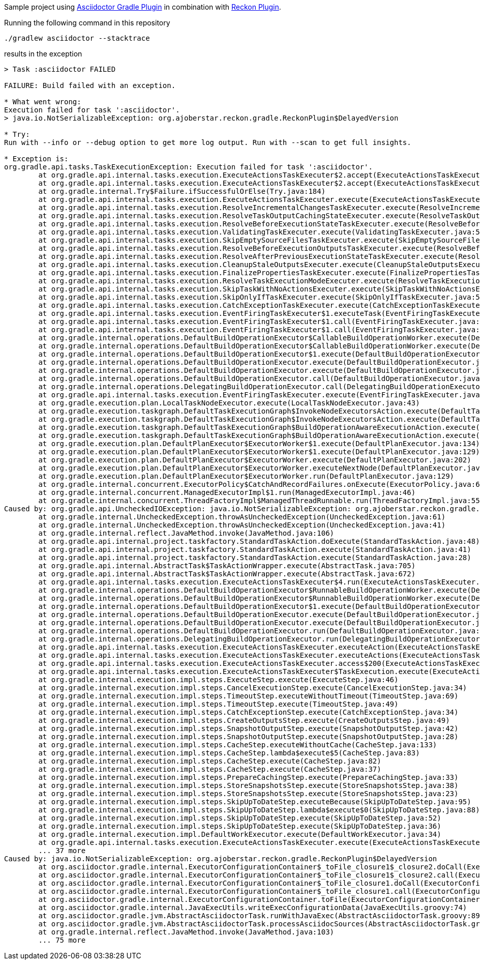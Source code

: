 Sample project using https://github.com/asciidoctor/asciidoctor-gradle-plugin[Asciidoctor Gradle Plugin] in combination with https://github.com/ajoberstar/reckon[Reckon Plugin].

Running the following command in this repository

[source,shell]
----
./gradlew asciidoctor --stacktrace
----

results in the exception

[source,java]
----
> Task :asciidoctor FAILED

FAILURE: Build failed with an exception.

* What went wrong:
Execution failed for task ':asciidoctor'.
> java.io.NotSerializableException: org.ajoberstar.reckon.gradle.ReckonPlugin$DelayedVersion

* Try:
Run with --info or --debug option to get more log output. Run with --scan to get full insights.

* Exception is:
org.gradle.api.tasks.TaskExecutionException: Execution failed for task ':asciidoctor'.
        at org.gradle.api.internal.tasks.execution.ExecuteActionsTaskExecuter$2.accept(ExecuteActionsTaskExecuter.java:121)
        at org.gradle.api.internal.tasks.execution.ExecuteActionsTaskExecuter$2.accept(ExecuteActionsTaskExecuter.java:117)
        at org.gradle.internal.Try$Failure.ifSuccessfulOrElse(Try.java:184)
        at org.gradle.api.internal.tasks.execution.ExecuteActionsTaskExecuter.execute(ExecuteActionsTaskExecuter.java:110)
        at org.gradle.api.internal.tasks.execution.ResolveIncrementalChangesTaskExecuter.execute(ResolveIncrementalChangesTaskExecuter.java:84)
        at org.gradle.api.internal.tasks.execution.ResolveTaskOutputCachingStateExecuter.execute(ResolveTaskOutputCachingStateExecuter.java:91)
        at org.gradle.api.internal.tasks.execution.ResolveBeforeExecutionStateTaskExecuter.execute(ResolveBeforeExecutionStateTaskExecuter.java:74)
        at org.gradle.api.internal.tasks.execution.ValidatingTaskExecuter.execute(ValidatingTaskExecuter.java:58)
        at org.gradle.api.internal.tasks.execution.SkipEmptySourceFilesTaskExecuter.execute(SkipEmptySourceFilesTaskExecuter.java:109)
        at org.gradle.api.internal.tasks.execution.ResolveBeforeExecutionOutputsTaskExecuter.execute(ResolveBeforeExecutionOutputsTaskExecuter.java:67)
        at org.gradle.api.internal.tasks.execution.ResolveAfterPreviousExecutionStateTaskExecuter.execute(ResolveAfterPreviousExecutionStateTaskExecuter.java:46)
        at org.gradle.api.internal.tasks.execution.CleanupStaleOutputsExecuter.execute(CleanupStaleOutputsExecuter.java:93)
        at org.gradle.api.internal.tasks.execution.FinalizePropertiesTaskExecuter.execute(FinalizePropertiesTaskExecuter.java:45)
        at org.gradle.api.internal.tasks.execution.ResolveTaskExecutionModeExecuter.execute(ResolveTaskExecutionModeExecuter.java:94)
        at org.gradle.api.internal.tasks.execution.SkipTaskWithNoActionsExecuter.execute(SkipTaskWithNoActionsExecuter.java:57)
        at org.gradle.api.internal.tasks.execution.SkipOnlyIfTaskExecuter.execute(SkipOnlyIfTaskExecuter.java:56)
        at org.gradle.api.internal.tasks.execution.CatchExceptionTaskExecuter.execute(CatchExceptionTaskExecuter.java:36)
        at org.gradle.api.internal.tasks.execution.EventFiringTaskExecuter$1.executeTask(EventFiringTaskExecuter.java:63)
        at org.gradle.api.internal.tasks.execution.EventFiringTaskExecuter$1.call(EventFiringTaskExecuter.java:49)
        at org.gradle.api.internal.tasks.execution.EventFiringTaskExecuter$1.call(EventFiringTaskExecuter.java:46)
        at org.gradle.internal.operations.DefaultBuildOperationExecutor$CallableBuildOperationWorker.execute(DefaultBuildOperationExecutor.java:416)
        at org.gradle.internal.operations.DefaultBuildOperationExecutor$CallableBuildOperationWorker.execute(DefaultBuildOperationExecutor.java:406)
        at org.gradle.internal.operations.DefaultBuildOperationExecutor$1.execute(DefaultBuildOperationExecutor.java:165)
        at org.gradle.internal.operations.DefaultBuildOperationExecutor.execute(DefaultBuildOperationExecutor.java:250)
        at org.gradle.internal.operations.DefaultBuildOperationExecutor.execute(DefaultBuildOperationExecutor.java:158)
        at org.gradle.internal.operations.DefaultBuildOperationExecutor.call(DefaultBuildOperationExecutor.java:102)
        at org.gradle.internal.operations.DelegatingBuildOperationExecutor.call(DelegatingBuildOperationExecutor.java:36)
        at org.gradle.api.internal.tasks.execution.EventFiringTaskExecuter.execute(EventFiringTaskExecuter.java:46)
        at org.gradle.execution.plan.LocalTaskNodeExecutor.execute(LocalTaskNodeExecutor.java:43)
        at org.gradle.execution.taskgraph.DefaultTaskExecutionGraph$InvokeNodeExecutorsAction.execute(DefaultTaskExecutionGraph.java:355)
        at org.gradle.execution.taskgraph.DefaultTaskExecutionGraph$InvokeNodeExecutorsAction.execute(DefaultTaskExecutionGraph.java:343)
        at org.gradle.execution.taskgraph.DefaultTaskExecutionGraph$BuildOperationAwareExecutionAction.execute(DefaultTaskExecutionGraph.java:336)
        at org.gradle.execution.taskgraph.DefaultTaskExecutionGraph$BuildOperationAwareExecutionAction.execute(DefaultTaskExecutionGraph.java:322)
        at org.gradle.execution.plan.DefaultPlanExecutor$ExecutorWorker$1.execute(DefaultPlanExecutor.java:134)
        at org.gradle.execution.plan.DefaultPlanExecutor$ExecutorWorker$1.execute(DefaultPlanExecutor.java:129)
        at org.gradle.execution.plan.DefaultPlanExecutor$ExecutorWorker.execute(DefaultPlanExecutor.java:202)
        at org.gradle.execution.plan.DefaultPlanExecutor$ExecutorWorker.executeNextNode(DefaultPlanExecutor.java:193)
        at org.gradle.execution.plan.DefaultPlanExecutor$ExecutorWorker.run(DefaultPlanExecutor.java:129)
        at org.gradle.internal.concurrent.ExecutorPolicy$CatchAndRecordFailures.onExecute(ExecutorPolicy.java:63)
        at org.gradle.internal.concurrent.ManagedExecutorImpl$1.run(ManagedExecutorImpl.java:46)
        at org.gradle.internal.concurrent.ThreadFactoryImpl$ManagedThreadRunnable.run(ThreadFactoryImpl.java:55)
Caused by: org.gradle.api.UncheckedIOException: java.io.NotSerializableException: org.ajoberstar.reckon.gradle.ReckonPlugin$DelayedVersion
        at org.gradle.internal.UncheckedException.throwAsUncheckedException(UncheckedException.java:61)
        at org.gradle.internal.UncheckedException.throwAsUncheckedException(UncheckedException.java:41)
        at org.gradle.internal.reflect.JavaMethod.invoke(JavaMethod.java:106)
        at org.gradle.api.internal.project.taskfactory.StandardTaskAction.doExecute(StandardTaskAction.java:48)
        at org.gradle.api.internal.project.taskfactory.StandardTaskAction.execute(StandardTaskAction.java:41)
        at org.gradle.api.internal.project.taskfactory.StandardTaskAction.execute(StandardTaskAction.java:28)
        at org.gradle.api.internal.AbstractTask$TaskActionWrapper.execute(AbstractTask.java:705)
        at org.gradle.api.internal.AbstractTask$TaskActionWrapper.execute(AbstractTask.java:672)
        at org.gradle.api.internal.tasks.execution.ExecuteActionsTaskExecuter$4.run(ExecuteActionsTaskExecuter.java:338)
        at org.gradle.internal.operations.DefaultBuildOperationExecutor$RunnableBuildOperationWorker.execute(DefaultBuildOperationExecutor.java:402)
        at org.gradle.internal.operations.DefaultBuildOperationExecutor$RunnableBuildOperationWorker.execute(DefaultBuildOperationExecutor.java:394)
        at org.gradle.internal.operations.DefaultBuildOperationExecutor$1.execute(DefaultBuildOperationExecutor.java:165)
        at org.gradle.internal.operations.DefaultBuildOperationExecutor.execute(DefaultBuildOperationExecutor.java:250)
        at org.gradle.internal.operations.DefaultBuildOperationExecutor.execute(DefaultBuildOperationExecutor.java:158)
        at org.gradle.internal.operations.DefaultBuildOperationExecutor.run(DefaultBuildOperationExecutor.java:92)
        at org.gradle.internal.operations.DelegatingBuildOperationExecutor.run(DelegatingBuildOperationExecutor.java:31)
        at org.gradle.api.internal.tasks.execution.ExecuteActionsTaskExecuter.executeAction(ExecuteActionsTaskExecuter.java:327)
        at org.gradle.api.internal.tasks.execution.ExecuteActionsTaskExecuter.executeActions(ExecuteActionsTaskExecuter.java:312)
        at org.gradle.api.internal.tasks.execution.ExecuteActionsTaskExecuter.access$200(ExecuteActionsTaskExecuter.java:75)
        at org.gradle.api.internal.tasks.execution.ExecuteActionsTaskExecuter$TaskExecution.execute(ExecuteActionsTaskExecuter.java:158)
        at org.gradle.internal.execution.impl.steps.ExecuteStep.execute(ExecuteStep.java:46)
        at org.gradle.internal.execution.impl.steps.CancelExecutionStep.execute(CancelExecutionStep.java:34)
        at org.gradle.internal.execution.impl.steps.TimeoutStep.executeWithoutTimeout(TimeoutStep.java:69)
        at org.gradle.internal.execution.impl.steps.TimeoutStep.execute(TimeoutStep.java:49)
        at org.gradle.internal.execution.impl.steps.CatchExceptionStep.execute(CatchExceptionStep.java:34)
        at org.gradle.internal.execution.impl.steps.CreateOutputsStep.execute(CreateOutputsStep.java:49)
        at org.gradle.internal.execution.impl.steps.SnapshotOutputStep.execute(SnapshotOutputStep.java:42)
        at org.gradle.internal.execution.impl.steps.SnapshotOutputStep.execute(SnapshotOutputStep.java:28)
        at org.gradle.internal.execution.impl.steps.CacheStep.executeWithoutCache(CacheStep.java:133)
        at org.gradle.internal.execution.impl.steps.CacheStep.lambda$execute$5(CacheStep.java:83)
        at org.gradle.internal.execution.impl.steps.CacheStep.execute(CacheStep.java:82)
        at org.gradle.internal.execution.impl.steps.CacheStep.execute(CacheStep.java:37)
        at org.gradle.internal.execution.impl.steps.PrepareCachingStep.execute(PrepareCachingStep.java:33)
        at org.gradle.internal.execution.impl.steps.StoreSnapshotsStep.execute(StoreSnapshotsStep.java:38)
        at org.gradle.internal.execution.impl.steps.StoreSnapshotsStep.execute(StoreSnapshotsStep.java:23)
        at org.gradle.internal.execution.impl.steps.SkipUpToDateStep.executeBecause(SkipUpToDateStep.java:95)
        at org.gradle.internal.execution.impl.steps.SkipUpToDateStep.lambda$execute$0(SkipUpToDateStep.java:88)
        at org.gradle.internal.execution.impl.steps.SkipUpToDateStep.execute(SkipUpToDateStep.java:52)
        at org.gradle.internal.execution.impl.steps.SkipUpToDateStep.execute(SkipUpToDateStep.java:36)
        at org.gradle.internal.execution.impl.DefaultWorkExecutor.execute(DefaultWorkExecutor.java:34)
        at org.gradle.api.internal.tasks.execution.ExecuteActionsTaskExecuter.execute(ExecuteActionsTaskExecuter.java:109)
        ... 37 more
Caused by: java.io.NotSerializableException: org.ajoberstar.reckon.gradle.ReckonPlugin$DelayedVersion
        at org.asciidoctor.gradle.internal.ExecutorConfigurationContainer$_toFile_closure1$_closure2.doCall(ExecutorConfigurationContainer.groovy:46)
        at org.asciidoctor.gradle.internal.ExecutorConfigurationContainer$_toFile_closure1$_closure2.call(ExecutorConfigurationContainer.groovy)
        at org.asciidoctor.gradle.internal.ExecutorConfigurationContainer$_toFile_closure1.doCall(ExecutorConfigurationContainer.groovy:44)
        at org.asciidoctor.gradle.internal.ExecutorConfigurationContainer$_toFile_closure1.call(ExecutorConfigurationContainer.groovy)
        at org.asciidoctor.gradle.internal.ExecutorConfigurationContainer.toFile(ExecutorConfigurationContainer.groovy:43)
        at org.asciidoctor.gradle.internal.JavaExecUtils.writeExecConfigurationData(JavaExecUtils.groovy:74)
        at org.asciidoctor.gradle.jvm.AbstractAsciidoctorTask.runWithJavaExec(AbstractAsciidoctorTask.groovy:898)
        at org.asciidoctor.gradle.jvm.AbstractAsciidoctorTask.processAsciidocSources(AbstractAsciidoctorTask.groovy:565)
        at org.gradle.internal.reflect.JavaMethod.invoke(JavaMethod.java:103)
        ... 75 more
----
